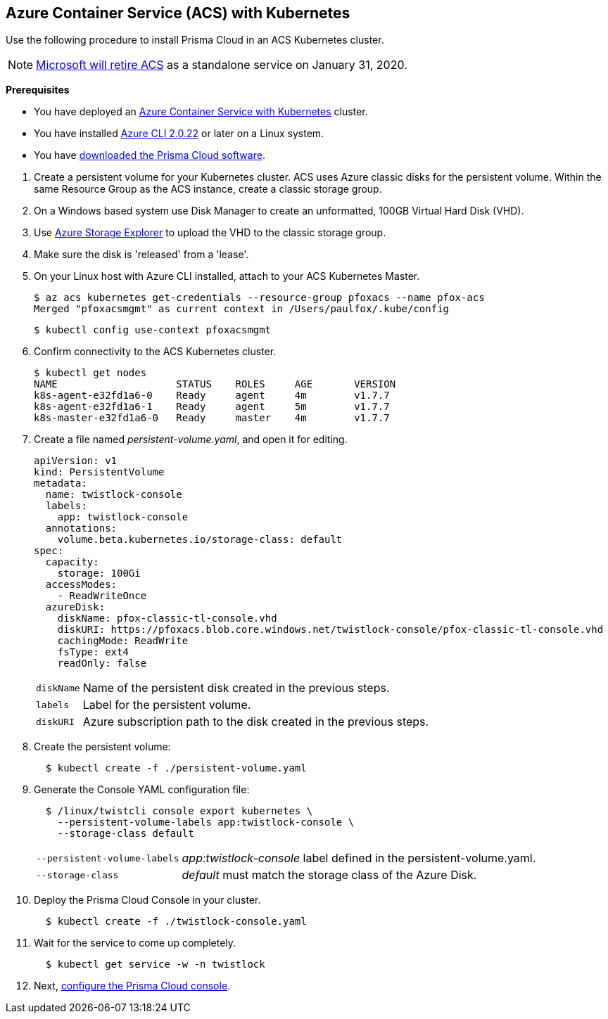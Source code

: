 :topic_type: task
[.task]
[#acs]
== Azure Container Service (ACS) with Kubernetes

Use the following procedure to install Prisma Cloud in an ACS Kubernetes cluster.

[NOTE]
====
https://azure.microsoft.com/en-us/updates/azure-container-service-will-retire-on-january-31-2020/[Microsoft will retire ACS] as a standalone service on January 31, 2020.
====

*Prerequisites*

* You have deployed an https://docs.microsoft.com/en-us/azure/container-service/kubernetes/[Azure Container Service with Kubernetes] cluster.

* You have installed https://docs.microsoft.com/en-us/cli/azure/install-azure-cli?view=azure-cli-latest[Azure CLI 2.0.22] or later on a Linux system.

* You have <<download-twistlock,downloaded the Prisma Cloud software>>.


[.procedure]
. Create a persistent volume for your Kubernetes cluster.
ACS uses Azure classic disks for the persistent volume.
Within the same Resource Group as the ACS instance, create a classic storage group.

. On a Windows based system use Disk Manager to create an unformatted, 100GB Virtual Hard Disk (VHD).

. Use https://azure.microsoft.com/en-us/features/storage-explorer/[Azure Storage Explorer] to upload the VHD to the classic storage group.

. Make sure the disk is 'released' from a 'lease'.

. On your Linux host with Azure CLI installed, attach to your ACS Kubernetes Master.

  $ az acs kubernetes get-credentials --resource-group pfoxacs --name pfox-acs
  Merged "pfoxacsmgmt" as current context in /Users/paulfox/.kube/config

  $ kubectl config use-context pfoxacsmgmt

. Confirm connectivity to the ACS Kubernetes cluster.
+
[source,bash]
----
$ kubectl get nodes
NAME                    STATUS    ROLES     AGE       VERSION
k8s-agent-e32fd1a6-0    Ready     agent     4m        v1.7.7
k8s-agent-e32fd1a6-1    Ready     agent     5m        v1.7.7
k8s-master-e32fd1a6-0   Ready     master    4m        v1.7.7
----

. Create a file named _persistent-volume.yaml_, and open it for editing.
+
[source,yaml]
----
apiVersion: v1
kind: PersistentVolume
metadata:
  name: twistlock-console
  labels:
    app: twistlock-console
  annotations:
    volume.beta.kubernetes.io/storage-class: default
spec:
  capacity:
    storage: 100Gi
  accessModes:
    - ReadWriteOnce
  azureDisk:
    diskName: pfox-classic-tl-console.vhd
    diskURI: https://pfoxacs.blob.core.windows.net/twistlock-console/pfox-classic-tl-console.vhd
    cachingMode: ReadWrite
    fsType: ext4
    readOnly: false
----
+
[horizontal]
`diskName`:: Name of the persistent disk created in the previous steps.
`labels`:: Label for the persistent volume.
`diskURI`:: Azure subscription path to the disk created in the previous steps.

. Create the persistent volume:
+
[source,bash]
----
  $ kubectl create -f ./persistent-volume.yaml
----

. Generate the Console YAML configuration file:
+
[source,bash]
----
  $ /linux/twistcli console export kubernetes \
    --persistent-volume-labels app:twistlock-console \
    --storage-class default
----
+
[horizontal]
`--persistent-volume-labels`:: _app:twistlock-console_ label defined in the persistent-volume.yaml.
`--storage-class`:: _default_ must match the storage class of the Azure Disk.

. Deploy the Prisma Cloud Console in your cluster.
+
[source,bash]
----
  $ kubectl create -f ./twistlock-console.yaml
----

. Wait for the service to come up completely.
+
[source,bash]
----
  $ kubectl get service -w -n twistlock
----

. Next, xref:./console-on-kubernetes.adoc#configure-console-k8s[configure the Prisma Cloud console].

